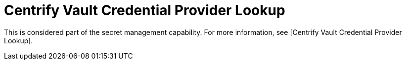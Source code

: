 [id="ref-controller-credential-centrify-vault"]

= Centrify Vault Credential Provider Lookup

This is considered part of the secret management capability.
For more information, see [Centrify Vault Credential Provider Lookup].